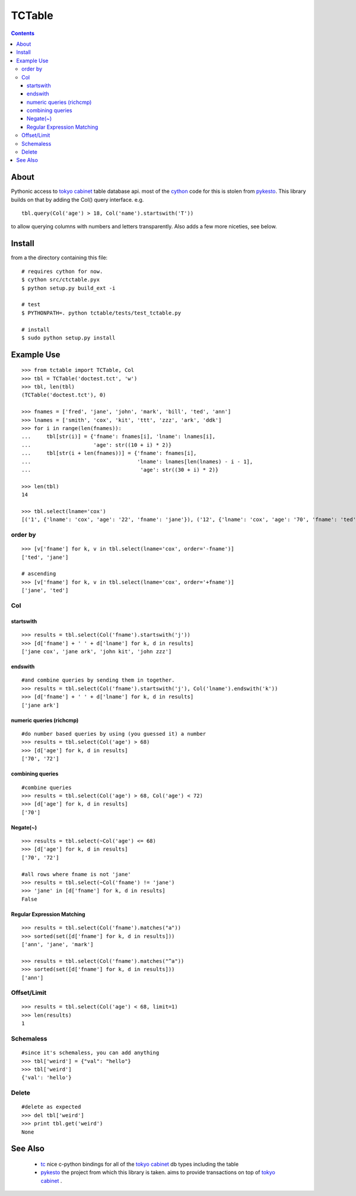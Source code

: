 +++++++
TCTable
+++++++

.. contents ::

About
-----

Pythonic access to `tokyo cabinet`_ table database api. most of the `cython`_ 
code for this is stolen from `pykesto`_.
This library builds on that by adding the Col() query interface. e.g.
::

    tbl.query(Col('age') > 18, Col('name').startswith('T'))

to allow querying columns with numbers and letters transparently.
Also adds a few more niceties, see below.

Install
-------
from a the directory containing this file:
::

    # requires cython for now.
    $ cython src/ctctable.pyx
    $ python setup.py build_ext -i

    # test 
    $ PYTHONPATH=. python tctable/tests/test_tctable.py

    # install
    $ sudo python setup.py install


Example Use
-----------
::

    >>> from tctable import TCTable, Col
    >>> tbl = TCTable('doctest.tct', 'w')
    >>> tbl, len(tbl)
    (TCTable('doctest.tct'), 0)

    >>> fnames = ['fred', 'jane', 'john', 'mark', 'bill', 'ted', 'ann']
    >>> lnames = ['smith', 'cox', 'kit', 'ttt', 'zzz', 'ark', 'ddk']
    >>> for i in range(len(fnames)):
    ...     tbl[str(i)] = {'fname': fnames[i], 'lname': lnames[i],
    ...                    'age': str((10 + i) * 2)}
    ...     tbl[str(i + len(fnames))] = {'fname': fnames[i],
    ...                                  'lname': lnames[len(lnames) - i - 1],
    ...                                   'age': str((30 + i) * 2)}

    >>> len(tbl)
    14

    >>> tbl.select(lname='cox')
    [('1', {'lname': 'cox', 'age': '22', 'fname': 'jane'}), ('12', {'lname': 'cox', 'age': '70', 'fname': 'ted'})]


order by
========
::

    >>> [v['fname'] for k, v in tbl.select(lname='cox', order='-fname')]
    ['ted', 'jane']

    # ascending
    >>> [v['fname'] for k, v in tbl.select(lname='cox', order='+fname')]
    ['jane', 'ted']

Col
===

startswith
**********
::

    >>> results = tbl.select(Col('fname').startswith('j'))
    >>> [d['fname'] + ' ' + d['lname'] for k, d in results]
    ['jane cox', 'jane ark', 'john kit', 'john zzz']

endswith
********
::

    #and combine queries by sending them in together.
    >>> results = tbl.select(Col('fname').startswith('j'), Col('lname').endswith('k'))
    >>> [d['fname'] + ' ' + d['lname'] for k, d in results]
    ['jane ark']

numeric queries (richcmp)
*************************
::

    #do number based queries by using (you guessed it) a number
    >>> results = tbl.select(Col('age') > 68)
    >>> [d['age'] for k, d in results]
    ['70', '72']

combining queries
*****************
::

    #combine queries
    >>> results = tbl.select(Col('age') > 68, Col('age') < 72)
    >>> [d['age'] for k, d in results]
    ['70']

Negate(~)
*********
::

    >>> results = tbl.select(~Col('age') <= 68)
    >>> [d['age'] for k, d in results]
    ['70', '72']

    #all rows where fname is not 'jane' 
    >>> results = tbl.select(~Col('fname') != 'jane')
    >>> 'jane' in [d['fname'] for k, d in results]
    False

Regular Expression Matching
***************************
::

    >>> results = tbl.select(Col('fname').matches("a"))
    >>> sorted(set([d['fname'] for k, d in results]))
    ['ann', 'jane', 'mark']

    >>> results = tbl.select(Col('fname').matches("^a"))
    >>> sorted(set([d['fname'] for k, d in results]))
    ['ann']


Offset/Limit
============
::

    >>> results = tbl.select(Col('age') < 68, limit=1)
    >>> len(results)
    1

Schemaless
==========
::

    #since it's schemaless, you can add anything
    >>> tbl['weird'] = {"val": "hello"}
    >>> tbl['weird']
    {'val': 'hello'}

Delete
======
::

    #delete as expected
    >>> del tbl['weird']
    >>> print tbl.get('weird')
    None

See Also
--------

    * `tc`_ nice c-python bindings for all of the `tokyo cabinet`_ db types
      including the table

    * `pykesto`_ the project from which this library is taken. aims to provide
      transactions on top of `tokyo cabinet`_ .

    

.. _`pykesto`: http://code.google.com/p/pykesto/
.. _`tokyo cabinet`: http://1978th.net/tokyocabinet/
.. _`tc`: http://github.com/rsms/tc
.. _`cython`: http://cython.org/


